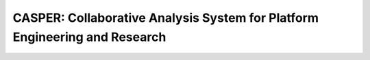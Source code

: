 ===========================================================================
CASPER: Collaborative Analysis System for Platform Engineering and Research 
===========================================================================

.. image:: https://travis-ci.org/AGrigis/casper.svg?branch=master
    :target: https://travis-ci.org/AGrigis/casper


.. image:: https://coveralls.io/repos/AGrigis/casper/badge.svg?branch=master&service=github
    :target: https://coveralls.io/github/AGrigis/casper









